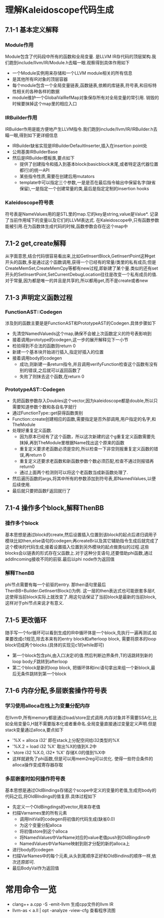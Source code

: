* 理解Kaleidoscope代码生成
** 7.1-1 基本定义解释
*** Module作用
    Module包含了代码段中所有的函数和全局变量. 是LLVM IR存代码的顶层架构.我们跑到include/llvm/IR/Module.h去瞄一眼.观察得到具体作用如下
    - 一个Module实例用来存储和一个LLVM module相关的所有信息
    - 是其他所有IR对象的顶层容器
    - 每个module包含一个全局变量链表,函数链表,依赖的库链表,符号表,和目标特性相关的各种各样的数据
    - module维护一个GlobalValRefMap对象保存所有对全局变量的常引用. 销毁的时候要抹掉这个map里的相应入口
*** IRBuilder作用
    IRBuilder作用是能方便地产生LLVM指令.我们跑到include/llvm/IR/IRBuilder.h去瞄一眼,得到如下更详细信息
    - IRBuilder缺省实现是IRBuilderDefaultInserter,插入在insertion point处
    - 公用基类IRBuilderBase
    - 然后是IRBuilder模板类,要点如下
      + 提供了创建指令和插入到基本block(basicblock末尾,或者特定迭代器位置都行)的统一API
      + 某些指令性质,需要在创建后用mutators
      + template中可以指定三个参数,一是是否在最后指令输出中保留名字(缺省保留),一是指定一个创建常量的类,最后是指定定制的insertion hooks
*** Kaleidoscope符号表
    符号表是NameValues用的是STL里的map.它的key是string,value是Value*. 记录了当前作用域下的变量以及它们的LLVM表达式. 在Kaleidoscope中,只有函数参数能被引用.在为函数体生成代码的时候,函数参数会存在这个map中
** 7.1-2 get,create解释
    从字面意思,结合代码很容易看出来,比如GetInsertBlock,GetInsertPoint这种get开头的函数,多是通过这个函数调用,获得一个已经有的常量/类里的私有成员;但是CreateMemSet,CreateMemCpy等都有new过程,即新建了某个量.类似的还有set开头的SetInsertPoint,SetCurrentDebugLocation往往是改变一个私有成员的值.
    对于常量,因为都是唯一的并且是共享的,所以都用get,而不是create或者new
** 7.1-3 声明定义函数过程
*** FunctionAST::Codegen
   涉及到的函数主要是是FunctionAST和PrototypeAST的Codegen.具体步骤如下
   - 先清空NamedValueds这个map,确保不会被上次函数定义的符号表影响到
   - 接着调用prototype的codegen,这一步的展开解释见下一小节
   - 检验得到不合法的函数则return 0
   - 新建一个基本块开始进行插入,指定好插入的位置
   - 接着调用body的codegen
     + 成功,则新建一条return指令,并且调用verifyFunction检查这个函数有没有别的错误,之后就可以返回函数了
     + 失败了则抹去这个函数,在return 0
*** PrototypeAST::Codegen
   - 先把函数参数存入Doubles这个vector,因为kaleidoscope都是double,所以只需要知道参数个数和各自名字就行
   - 通过FunctionType::get获得函数类别
   - Function::create创建相应的函数,需要指定是否外部调用,用户指定的名字,和TheModule
   - 处理好重复定义函数. 
     + 因为原本已经有了这个函数，所以这次新建的这个g重复定义函数需要先抹掉,再到TheModule里根据Name找出这个原来的函数
     + 重复定义要求老函数必须是空的,所以检查一下非空则报重复定义函数的错误,再return 0
     + 重复定义还要求老函数和新函数参数个数必须匹配,检查不通过则报错再return0
     + 通过上面两个检测则可以将这个老函数当成新函数处理了.
   - 然后遍历函数的args,将其中所有的参数添加到符号表,即NamedValues,以便后续使用.
   - 最后就只要把函数F返回就行了
** 7.1-4 操作多个block,解释ThenBB
*** 操作多个block
    基本思想是通过block的create,然后设置插入位置到该block的起点后递归调用子模块比如then,else语句的codegen;再createBr以及其它辅助指令生成后就完成了这个模块的代码生成;接着设置插入位置到另外模块的起点做类似的过程.这些blocks会以链表的形式存在父函数上.对于这种分支语句,还要借助phi函数,通过addIncoming接收不同的前驱.最后以phi node作为返回值
*** 解释ThenBB
    phi节点需要有每一个前驱的entry. 那then语句里最后ThenBB=Builder.GetInsertBlock()为例. 这一层的then表达式也可能嵌套多层if,这使得当前block实际上就改变了.用这句话保证了当前block是最新的当前block,这样对于phi节点来说才有意义.
** 7.1-5 更改循环
   随手写一个for循环可以看到生成的IR中循环体是一个block,先执行一遍再测试.如果要改成c1规范,除去本来有的entry block和afterloop block, 需要将原本的loop block切成两个blocks.(具体的实现见c1的while即可)
   - 第一个block包含phi,由入口决定i的值.然后判断边界条件,T的话跳转到新的loop body;F跳转到afterloop
   - 第二个block是新的loop block, 把循环体和inc语句拿出来组一个新block,最后无条件跳转到第一个block
** 7.1-6 内存分配,多层嵌套操作符号表
*** 学习使用alloca在栈上为变量分配内存
    在llvm中,所有memory都是通过load/store显式调用.内存对象并不需要SSA化,比如全局变量G,H就不需要版本化或者重命名.全局变量直接通过变量定义声明.但是stack变量通过alloca,要点如下
    - '%X = alloca i32' 即在stack上分配空间给i32类型的%X
    - '%X.2 = load i32 %X' 取出%X的值到X.2中
    - 'store i32 %X.0, i32* %X' 存储X.0的值到%X中
    - 这样就避免了phi函数,但是可以用mem2reg可以优化. 使得一些符合条件的alloca操作变成寄存器存取
*** 多层嵌套时如何操作符号表
    基本思想是通过OldBindings存储这个scope中定义的变量的老值,生成完body的代码之后,将OldBIndings的值复原.具体过程如下
    - 先定义一个OldBingdings的vector,用来存老值
    - 扫描Varnames里的所有元素
      + 调用InitVal的codegen将初值的代码生成(缺省0.0)
      + 为这个变量分配alloca
      + 将初值store到这个alloca
      + 将NamedValues中VarName对应的value老值push到OldBingdins中
      + NamedValues中VarName映射到刚才分配的新的alloca上
    - 进行body的codegen
    - 扫描VarNames中的每个元素,从头到尾顺序正好和OldBindins的顺序一样,依次还原即可.
    - 最后BodyVal作为返回值
* 常用命令一览
  - clang++ a.cpp -S -emit-llvm  生成cpp文件的llvm IR
  - llvm-as < a.ll | opt -analyze -view-cfg 查看程序流图